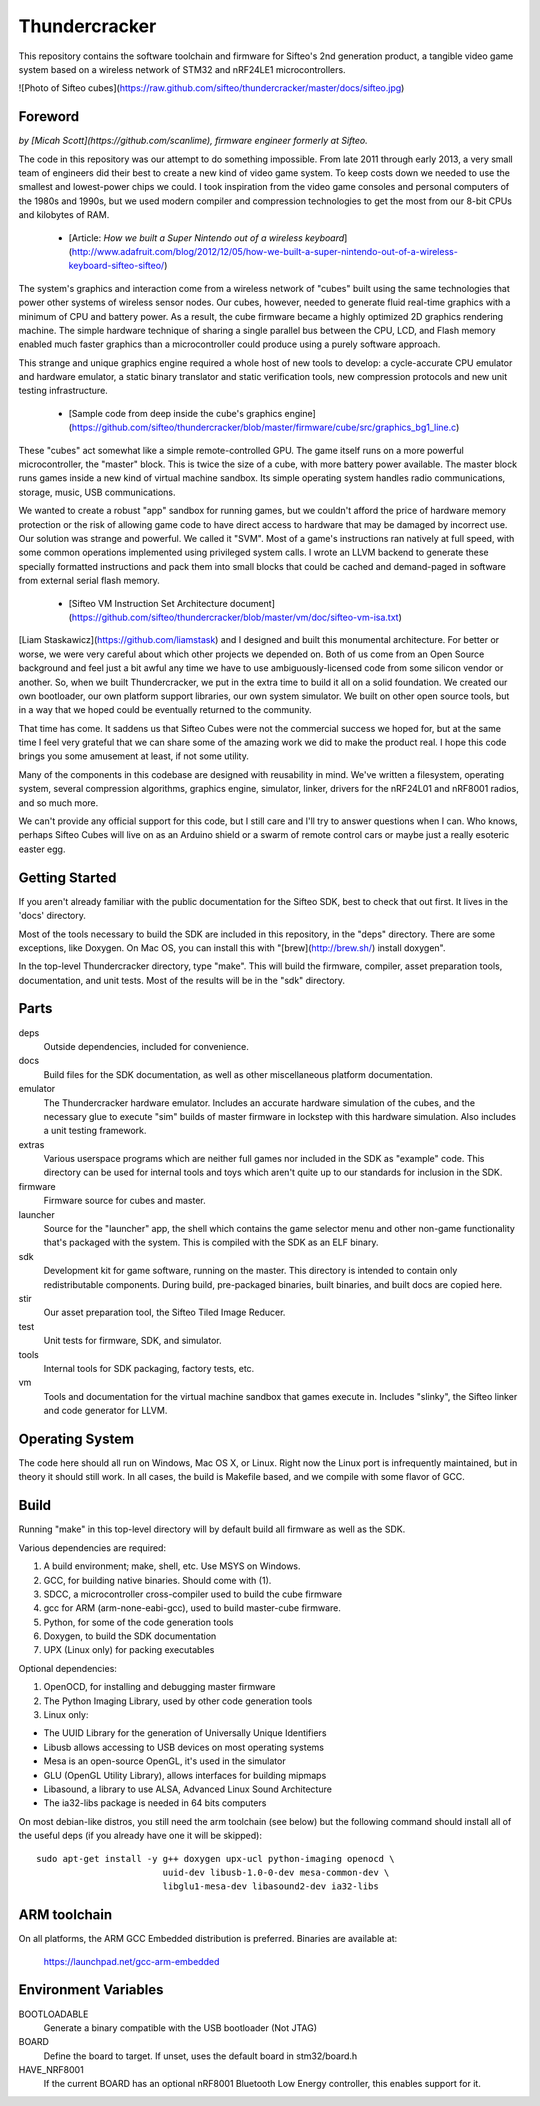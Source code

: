 Thundercracker
==============

This repository contains the software toolchain and firmware for Sifteo's 2nd generation product, a tangible video game system based on a wireless network of STM32 and nRF24LE1 microcontrollers.

![Photo of Sifteo cubes](https://raw.github.com/sifteo/thundercracker/master/docs/sifteo.jpg)

Foreword
--------

*by [Micah Scott](https://github.com/scanlime), firmware engineer formerly at Sifteo.*

The code in this repository was our attempt to do something impossible. From late 2011 through early 2013, a very small team of engineers did their best to create a new kind of video game system. To keep costs down we needed to use the smallest and lowest-power chips we could. I took inspiration from the video game consoles and personal computers of the 1980s and 1990s, but we used modern compiler and compression technologies to get the most from our 8-bit CPUs and kilobytes of RAM.

 * [Article: *How we built a Super Nintendo out of a wireless keyboard*](http://www.adafruit.com/blog/2012/12/05/how-we-built-a-super-nintendo-out-of-a-wireless-keyboard-sifteo-sifteo/)

The system's graphics and interaction come from a wireless network of "cubes" built using the same technologies that power other systems of wireless sensor nodes. Our cubes, however, needed to generate fluid real-time graphics with a minimum of CPU and battery power. As a result, the cube firmware became a highly optimized 2D graphics rendering machine. The simple hardware technique of sharing a single parallel bus between the CPU, LCD, and Flash memory enabled much faster graphics than a microcontroller could produce using a purely software approach.

This strange and unique graphics engine required a whole host of new tools to develop: a cycle-accurate CPU emulator and hardware emulator, a static binary translator and static verification tools, new compression protocols and new unit testing infrastructure.

 * [Sample code from deep inside the cube's graphics engine](https://github.com/sifteo/thundercracker/blob/master/firmware/cube/src/graphics_bg1_line.c)

These "cubes" act somewhat like a simple remote-controlled GPU. The game itself runs on a more powerful microcontroller, the "master" block. This is twice the size of a cube, with more battery power available. The master block runs games inside a new kind of virtual machine sandbox. Its simple operating system handles radio communications, storage, music, USB communications.

We wanted to create a robust "app" sandbox for running games, but we couldn't afford the price of hardware memory protection or the risk of allowing game code to have direct access to hardware that may be damaged by incorrect use. Our solution was strange and powerful. We called it "SVM". Most of a game's instructions ran natively at full speed, with some common operations implemented using privileged system calls. I wrote an LLVM backend to generate these specially formatted instructions and pack them into small blocks that could be cached and demand-paged in software from external serial flash memory.

 * [Sifteo VM Instruction Set Architecture document](https://github.com/sifteo/thundercracker/blob/master/vm/doc/sifteo-vm-isa.txt)

[Liam Staskawicz](https://github.com/liamstask) and I designed and built this monumental architecture. For better or worse, we were very careful about which other projects we depended on. Both of us come from an Open Source background and feel just a bit awful any time we have to use ambiguously-licensed code from some silicon vendor or another. So, when we built Thundercracker, we put in the extra time to build it all on a solid foundation. We created our own bootloader, our own platform support libraries, our own system simulator. We built on other open source tools, but in a way that we hoped could be eventually returned to the community.

That time has come. It saddens us that Sifteo Cubes were not the commercial success we hoped for, but at the same time I feel very grateful that we can share some of the amazing work we did to make the product real. I hope this code brings you some amusement at least, if not some utility.

Many of the components in this codebase are designed with reusability in mind. We've written a filesystem, operating system, several compression algorithms, graphics engine, simulator, linker, drivers for the nRF24L01 and nRF8001 radios, and so much more.

We can't provide any official support for this code, but I still care and I'll try to answer questions when I can. Who knows, perhaps Sifteo Cubes will live on as an Arduino shield or a swarm of remote control cars or maybe just a really esoteric easter egg.


Getting Started
---------------

If you aren't already familiar with the public documentation for the Sifteo SDK, best to check that out first. It lives in the 'docs' directory.

Most of the tools necessary to build the SDK are included in this repository, in the "deps" directory. There are some exceptions, like Doxygen. On Mac OS, you can install this with "[brew](http://brew.sh/) install doxygen".

In the top-level Thundercracker directory, type "make". This will build the firmware, compiler, asset preparation tools, documentation, and unit tests. Most of the results will be in the "sdk" directory.


Parts
-----

deps
  Outside dependencies, included for convenience.

docs
  Build files for the SDK documentation, as well as other miscellaneous
  platform documentation.

emulator
  The Thundercracker hardware emulator. Includes an accurate
  hardware simulation of the cubes, and the necessary glue to
  execute "sim" builds of master firmware in lockstep with this
  hardware simulation. Also includes a unit testing framework.

extras
  Various userspace programs which are neither full games nor included in
  the SDK as "example" code. This directory can be used for internal tools
  and toys which aren't quite up to our standards for inclusion in the SDK.

firmware
  Firmware source for cubes and master.

launcher
  Source for the "launcher" app, the shell which contains the game selector
  menu and other non-game functionality that's packaged with the system.
  This is compiled with the SDK as an ELF binary.

sdk
  Development kit for game software, running on the master.
  This directory is intended to contain only redistributable components.
  During build, pre-packaged binaries, built binaries, and built docs
  are copied here.

stir
  Our asset preparation tool, the Sifteo Tiled Image Reducer.

test
  Unit tests for firmware, SDK, and simulator.

tools
  Internal tools for SDK packaging, factory tests, etc.

vm
  Tools and documentation for the virtual machine sandbox that games execute
  in. Includes "slinky", the Sifteo linker and code generator for LLVM.


Operating System
----------------

The code here should all run on Windows, Mac OS X, or Linux. Right now
the Linux port is infrequently maintained, but in theory it should
still work. In all cases, the build is Makefile based, and we compile
with some flavor of GCC.


Build
-----

Running "make" in this top-level directory will by default build all
firmware as well as the SDK.

Various dependencies are required:

1. A build environment; make, shell, etc. Use MSYS on Windows.
2. GCC, for building native binaries. Should come with (1).
3. SDCC, a microcontroller cross-compiler used to build the cube firmware
4. gcc for ARM (arm-none-eabi-gcc), used to build master-cube firmware.
5. Python, for some of the code generation tools
6. Doxygen, to build the SDK documentation
7. UPX (Linux only) for packing executables

Optional dependencies:

1. OpenOCD, for installing and debugging master firmware
2. The Python Imaging Library, used by other code generation tools
3. Linux only:

- The UUID Library for the generation of Universally Unique Identifiers
- Libusb allows accessing to USB devices on most operating systems
- Mesa is an open-source OpenGL, it's used in the simulator
- GLU (OpenGL Utility Library), allows interfaces for building mipmaps
- Libasound, a library to use ALSA, Advanced Linux Sound Architecture
- The ia32-libs package is needed in 64 bits computers

On most debian-like distros, you still need the arm toolchain (see below)
but the following command should install all of the useful deps (if you
already have one it will be skipped)::

  sudo apt-get install -y g++ doxygen upx-ucl python-imaging openocd \
                          uuid-dev libusb-1.0-0-dev mesa-common-dev \
                          libglu1-mesa-dev libasound2-dev ia32-libs

ARM toolchain
-------------

On all platforms, the ARM GCC Embedded distribution is preferred.
Binaries are available at:

   https://launchpad.net/gcc-arm-embedded

Environment Variables
---------------------

BOOTLOADABLE
  Generate a binary compatible with the USB bootloader (Not JTAG)

BOARD
  Define the board to target. If unset, uses the default board in stm32/board.h

HAVE_NRF8001
  If the current BOARD has an optional nRF8001 Bluetooth Low Energy controller,
  this enables support for it.


